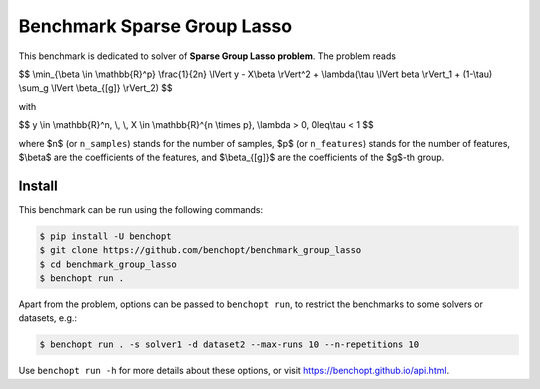 Benchmark Sparse Group Lasso
============================
|Build Status| |Python 3.6+|

This benchmark is dedicated to solver of **Sparse Group Lasso problem**. The problem reads

$$
\\min_{\\beta \\in \\mathbb{R}^p} \\frac{1}{2n} \\lVert y - X\\beta \\rVert^2 + \\lambda(\\tau \\lVert beta \\rVert_1  + (1-\\tau)  \\sum_g \\lVert \\beta_{[g]} \\rVert_2)
$$

with

$$
y \\in \\mathbb{R}^n, \\, \\, X \\in \\mathbb{R}^{n \\times p}, \\lambda > 0, 0\leq\\tau < 1
$$

where $n$ (or ``n_samples``) stands for the number of samples, $p$ (or ``n_features``) stands for the number of features, $\\beta$ are the coefficients of the features, and  $\\beta_{[g]}$ are the coefficients of the $g$-th group.


Install
-------

This benchmark can be run using the following commands:

.. code-block::

   $ pip install -U benchopt
   $ git clone https://github.com/benchopt/benchmark_group_lasso
   $ cd benchmark_group_lasso
   $ benchopt run .

Apart from the problem, options can be passed to ``benchopt run``, to restrict the benchmarks to some solvers or datasets, e.g.:

.. code-block::

	$ benchopt run . -s solver1 -d dataset2 --max-runs 10 --n-repetitions 10


Use ``benchopt run -h`` for more details about these options, or visit https://benchopt.github.io/api.html.



.. |Build Template| image:: https://github.com/benchopt/template_benchmark/workflows/Tests/badge.svg
   :target: https://github.com/benchopt/template_benchmark/actions
.. |Build Status| image:: https://github.com/Badr-MOUFAD/benchmark_group_lasso/workflows/Tests/badge.svg
   :target: https://github.com/Badr-MOUFAD/benchmark_group_lasso/actions
.. |Python 3.6+| image:: https://img.shields.io/badge/python-3.6%2B-blue
   :target: https://www.python.org/downloads/release/python-360/
